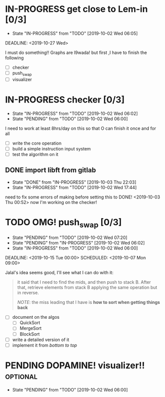* IN-PROGRESS get close to Lem-in [0/3]
SCHEDULED: <2019-10-01 Tue 00:00> DEADLINE: <2019-10-28 Mon>

- State "IN-PROGRESS" from "TODO"       [2019-10-02 Wed 06:05]

DEADLINE: <2019-10-27 Wed>

I must do something!! Graphs are l9wada! but first ,I have to finish the following

+ [-] checker
+ [ ] push_swap
+ [ ] visualizer

* IN-PROGRESS checker [0/3]
DEADLINE: <2019-10-05 Sat>
:PROPERTIES:
:Effort:   10:00
:END:
:LOGBOOK:
CLOCK: [2019-10-09 Wed 18:03]
CLOCK: [2019-10-08 Tue 02:38]--[2019-10-08 Tue 03:53] =>  1:15
CLOCK: [2019-10-08 Tue 01:21]--[2019-10-08 Tue 01:46] =>  0:25
CLOCK: [2019-10-08 Tue 00:40]--[2019-10-08 Tue 01:21] =>  0:41
CLOCK: [2019-10-03 Thu 22:03]--[2019-10-04 Fri 00:40] =>  2:37
CLOCK: [2019-10-03 Thu 03:51]--[2019-10-03 Thu 11:35] =>  7:44
CLOCK: [2019-10-03 Thu 03:47]--[2019-10-03 Thu 03:51] =>  0:04
:END:

- State "IN-PROGRESS" from "TODO"       [2019-10-02 Wed 06:02]
- State "PENDING"    from "TODO"       [2019-10-02 Wed 06:00]


I need to work at least 8hrs/day on this so that O can finish it once and for all

- [ ] write the core operation
- [ ] build a simple instruction input system
- [ ] test the algorithm on it

** DONE import libft from gitlab
DEADLINE: <2019-10-03 Thu 00:00>

- State "DONE"       from "IN-PROGRESS" [2019-10-03 Thu 22:03]
- State "IN-PROGRESS" from "TODO"       [2019-10-02 Wed 17:44]

need to fix some errors of making before setting this to DONE! <2019-10-03 Thu 00:52> now I'm working on the checker!

* TODO OMG! push_swap [0/3]
SCHEDULED: <2019-10-06 Sun 09:00> DEADLINE: <2019-10-14 Mon 00:00>

- State "PENDING"    from "TODO"       [2019-10-02 Wed 07:20]
- State "PENDING"    from "IN-PROGRESS" [2019-10-02 Wed 06:02]
- State "IN-PROGRESS" from "TODO"       [2019-10-02 Wed 06:00]

DEADLINE: <2019-10-15 Tue 00:00>
SCHEDULED: <2019-10-07 Mon 09:00>

Jalal's idea seems good, I'll see what I can do with it:

#+begin_quote
it said that I need to find the mids, and then push to stack B. After that, retrieve elements from stack B applying the same operation but in reverse.

/NOTE/: the miss leading that I have is *how to sort when getting things back*
#+end_quote

- [ ] document on the algos
  - [ ] QuickSort
  - [ ] MergeSort
  - [ ] BlockSort
- [ ] write a detailed version of it
- [ ] implement it from /bottom to top/

* PENDING DOPAMINE! visualizer!!                                   :optional:
SCHEDULED: <2019-10-16 Wed> DEADLINE: <2019-10-21 Mon>

- State "PENDING"    from "TODO"       [2019-10-02 Wed 06:00]

